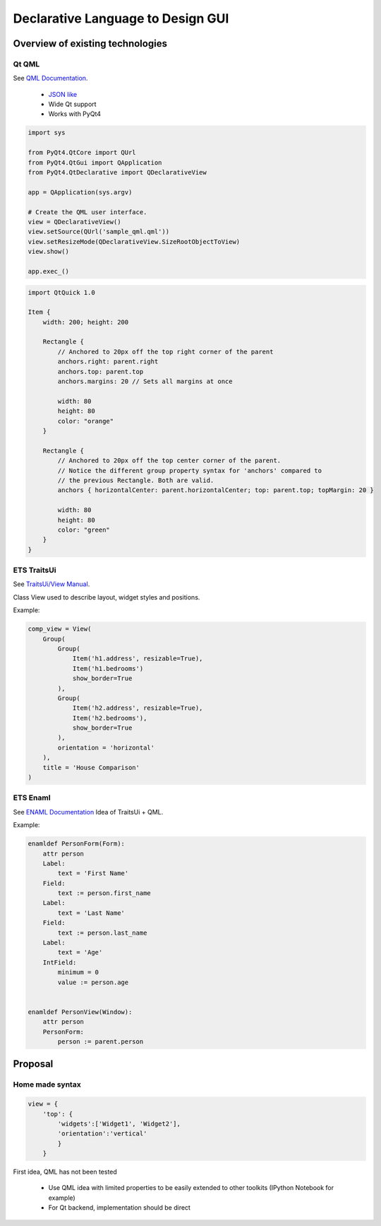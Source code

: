 
Declarative Language to Design GUI
##################################

Overview of existing technologies
=================================

Qt QML
------

See `QML Documentation <https://qt-project.org/doc/qt-5/qmlapplications.html>`_.

  - `JSON like <http://fr.wikipedia.org/wiki/JSON>`_
  - Wide Qt support
  - Works with PyQt4

.. code-block:: python

   import sys
   
   from PyQt4.QtCore import QUrl
   from PyQt4.QtGui import QApplication
   from PyQt4.QtDeclarative import QDeclarativeView
   
   app = QApplication(sys.argv)
   
   # Create the QML user interface.
   view = QDeclarativeView()
   view.setSource(QUrl('sample_qml.qml'))
   view.setResizeMode(QDeclarativeView.SizeRootObjectToView)
   view.show()
   
   app.exec_()


.. code-block:: qml

   import QtQuick 1.0
   
   Item {
       width: 200; height: 200
   
       Rectangle {
           // Anchored to 20px off the top right corner of the parent
           anchors.right: parent.right
           anchors.top: parent.top
           anchors.margins: 20 // Sets all margins at once
   
           width: 80
           height: 80
           color: "orange"
       }
   
       Rectangle {
           // Anchored to 20px off the top center corner of the parent.
           // Notice the different group property syntax for 'anchors' compared to
           // the previous Rectangle. Both are valid.
           anchors { horizontalCenter: parent.horizontalCenter; top: parent.top; topMargin: 20 }
   
           width: 80
           height: 80
           color: "green"
       }
   }

ETS TraitsUi
------------

See `TraitsUi/View Manual <http://docs.enthought.com/traitsui/traitsui_user_manual/view.html>`_.

Class View used to describe layout, widget styles and positions.

Example:

.. code-block:: python

   comp_view = View(
       Group(
           Group(
               Item('h1.address', resizable=True),
               Item('h1.bedrooms')
               show_border=True
           ),
           Group(
               Item('h2.address', resizable=True),
               Item('h2.bedrooms'),
               show_border=True
           ),
           orientation = 'horizontal'
       ),
       title = 'House Comparison'
   )


ETS Enaml
---------

See `ENAML Documentation <http://docs.enthought.com/enaml>`_
Idea of TraitsUi + QML.

Example:

.. code-block:: python

   enamldef PersonForm(Form):
       attr person
       Label:
           text = 'First Name'
       Field:
           text := person.first_name
       Label:
           text = 'Last Name'
       Field:
           text := person.last_name
       Label:
           text = 'Age'
       IntField:
           minimum = 0
           value := person.age
   
   
   enamldef PersonView(Window):
       attr person
       PersonForm:
           person := parent.person


Proposal
========

Home made syntax
----------------

.. code-block:: python

  view = {
      'top': {
          'widgets':['Widget1', 'Widget2'], 
          'orientation':'vertical'
          }
      }


First idea, QML has not been tested

  - Use QML idea with limited properties to be easily extended to other toolkits (IPython Notebook for example)
  - For Qt backend, implementation should be direct

